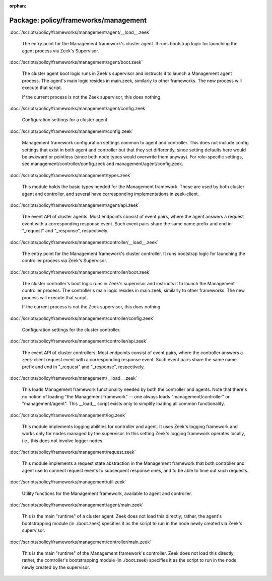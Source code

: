 :orphan:

Package: policy/frameworks/management
=====================================


:doc:`/scripts/policy/frameworks/management/agent/__load__.zeek`

   The entry point for the Management framework's cluster agent. It runs
   bootstrap logic for launching the agent process via Zeek's Supervisor.

:doc:`/scripts/policy/frameworks/management/agent/boot.zeek`

   The cluster agent boot logic runs in Zeek's supervisor and instructs it to
   launch a Management agent process. The agent's main logic resides in main.zeek,
   similarly to other frameworks. The new process will execute that script.
   
   If the current process is not the Zeek supervisor, this does nothing.

:doc:`/scripts/policy/frameworks/management/agent/config.zeek`

   Configuration settings for a cluster agent.

:doc:`/scripts/policy/frameworks/management/config.zeek`

   Management framework configuration settings common to agent and controller.
   This does not include config settings that exist in both agent and
   controller but that they set differently, since setting defaults here would
   be awkward or pointless (since both node types would overwrite them
   anyway). For role-specific settings, see management/controller/config.zeek
   and management/agent/config.zeek.

:doc:`/scripts/policy/frameworks/management/types.zeek`

   This module holds the basic types needed for the Management framework. These
   are used by both cluster agent and controller, and several have corresponding
   implementations in zeek-client.

:doc:`/scripts/policy/frameworks/management/agent/api.zeek`

   The event API of cluster agents. Most endpoints consist of event pairs,
   where the agent answers a request event with a corresponding response
   event. Such event pairs share the same name prefix and end in "_request" and
   "_response", respectively.

:doc:`/scripts/policy/frameworks/management/controller/__load__.zeek`

   The entry point for the Management framework's cluster controller. It runs
   bootstrap logic for launching the controller process via Zeek's Supervisor.

:doc:`/scripts/policy/frameworks/management/controller/boot.zeek`

   The cluster controller's boot logic runs in Zeek's supervisor and instructs
   it to launch the Management controller process. The controller's main logic
   resides in main.zeek, similarly to other frameworks. The new process will
   execute that script.
   
   If the current process is not the Zeek supervisor, this does nothing.

:doc:`/scripts/policy/frameworks/management/controller/config.zeek`

   Configuration settings for the cluster controller.

:doc:`/scripts/policy/frameworks/management/controller/api.zeek`

   The event API of cluster controllers. Most endpoints consist of event pairs,
   where the controller answers a zeek-client request event with a
   corresponding response event. Such event pairs share the same name prefix
   and end in "_request" and "_response", respectively.

:doc:`/scripts/policy/frameworks/management/__load__.zeek`

   This loads Management framework functionality needed by both the controller
   and agents. Note that there's no notion of loading "the Management
   framework" -- one always loads "management/controller" or
   "management/agent". This __load__ script exists only to simplify loading all
   common functionality.

:doc:`/scripts/policy/frameworks/management/log.zeek`

   This module implements logging abilities for controller and agent. It uses
   Zeek's logging framework and works only for nodes managed by the
   supervisor. In this setting Zeek's logging framework operates locally, i.e.,
   this does not involve logger nodes.

:doc:`/scripts/policy/frameworks/management/request.zeek`

   This module implements a request state abstraction in the Management
   framework that both controller and agent use to connect request events to
   subsequent response ones, and to be able to time out such requests.

:doc:`/scripts/policy/frameworks/management/util.zeek`

   Utility functions for the Management framework, available to agent
   and controller.

:doc:`/scripts/policy/frameworks/management/agent/main.zeek`

   This is the main "runtime" of a cluster agent. Zeek does not load this
   directly; rather, the agent's bootstrapping module (in ./boot.zeek)
   specifies it as the script to run in the node newly created via Zeek's
   supervisor.

:doc:`/scripts/policy/frameworks/management/controller/main.zeek`

   This is the main "runtime" of the Management framework's controller. Zeek
   does not load this directly; rather, the controller's bootstrapping module
   (in ./boot.zeek) specifies it as the script to run in the node newly created
   by the supervisor.

